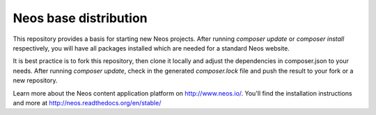 ----------------------
Neos base distribution
----------------------

This repository provides a basis for starting new Neos projects. After running `composer update` or `composer install`
respectively, you will have all packages installed which are needed for a standard Neos website.

It is best practice is to fork this repository, then clone it locally and adjust the dependencies in composer.json to your
needs. After running `composer update`, check in the generated `composer.lock` file and push the result to your fork or a new 
repository.

Learn more about the Neos content application platform on http://www.neos.io/.
You'll find the installation instructions and more at http://neos.readthedocs.org/en/stable/
